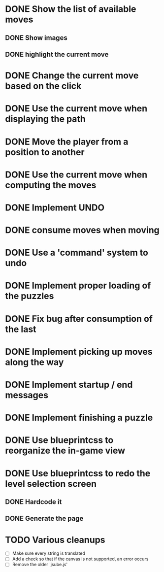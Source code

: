 * DONE Show the list of available moves
** DONE Show images
** DONE highlight the current move

* DONE Change the current move based on the click
* DONE Use the current move when displaying the path
* DONE Move the player from a position to another
* DONE Use the current move when computing the moves
* DONE Implement UNDO
* DONE consume moves when moving
* DONE Use a 'command' system to undo
* DONE Implement proper loading of the puzzles
* DONE Fix bug after consumption of the last 
* DONE Implement picking up moves along the way
* DONE Implement startup / end messages
* DONE Implement finishing a puzzle
* DONE Use blueprintcss to reorganize the in-game view
* DONE Use blueprintcss to redo the level selection screen
** DONE Hardcode it
** DONE Generate the page
* TODO Various cleanups
  + [ ] Make sure every string is translated
  + [ ] Add a check so that if the canvas is not supported, 
	an error occurs
  + [ ] Remove the older 'jsube.js'
	
